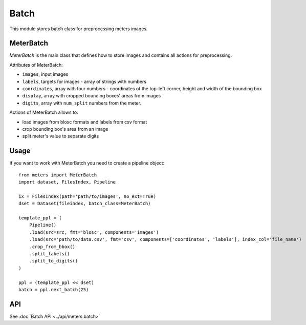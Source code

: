Batch
======

This module stores batch class for preprocessing meters images.

MeterBatch
-----------

`MeterBatch` is the main class that defines how to store images and contains all actions for preprocessing.

Attributes of MeterBatch:

* ``images``, input images
* ``labels``, targets for images - array of strings with numbers
* ``coordinates``, array with four numbers - coordinates of the top-left corner, height and width of the bounding box
* ``display``, array with cropped bounding boxes' areas from images
* ``digits``, array with ``num_split`` numbers from the meter.

Actions of MeterBatch allows to:

* load images from blosc formats and labels from csv format
* crop bounding box's area from an image
* split meter's value to separate digits

Usage
-----

If you want to work with MeterBatch you need to create a pipeline object::

    from meters import MeterBatch
    import dataset, FilesIndex, Pipeline

    ix = FilesIndex(path='path/to/images', no_ext=True)
    dset = Dataset(fileindex, batch_class=MeterBatch)

    template_ppl = (
        Pipeline()
        .load(src=src, fmt='blosc', components='images')
        .load(src='path/to/data.csv', fmt='csv', components=['coordinates', 'labels'], index_col='file_name')
        .crop_from_bbox()
        .split_labels()
        .split_to_digits()
    )

    ppl = (template_ppl << dset)
    batch = ppl.next_batch(25)

API
---
See :doc:`Batch API <../api/meters.batch>`
